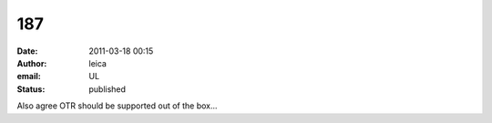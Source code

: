 187
###
:date: 2011-03-18 00:15
:author: leica
:email: UL
:status: published

Also agree OTR should be supported out of the box...
